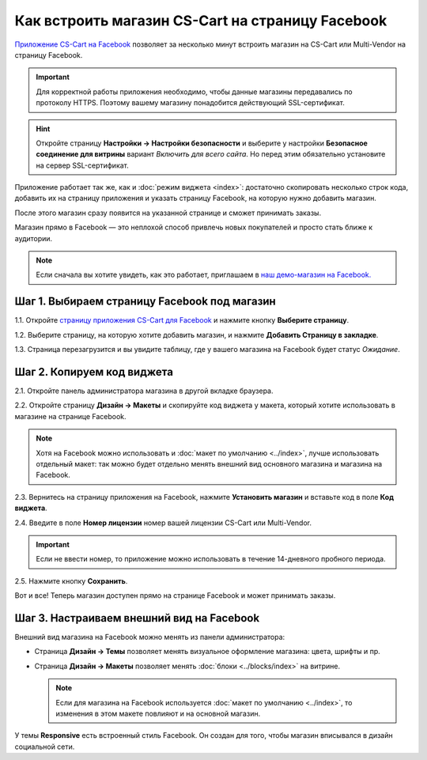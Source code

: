 *************************************************
Как встроить магазин CS-Cart на страницу Facebook
*************************************************

`Приложение CS-Cart на Facebook <https://apps.facebook.com/cscart-store/>`_ позволяет за несколько минут встроить магазин на CS-Cart или Multi-Vendor на страницу Facebook.

.. important::

    Для корректной работы приложения необходимо, чтобы данные магазины передавались по протоколу HTTPS. Поэтому вашему магазину понадобится действующий SSL-сертификат.

.. hint::

    Откройте страницу **Настройки → Настройки безопасности** и выберите у настройки **Безопасное соединение для витрины** вариант *Включить для всего сайта*. Но перед этим обязательно установите на сервер SSL-сертификат.

Приложение работает так же, как и :doc:`режим виджета <index>`: достаточно скопировать несколько строк кода, добавить их на страницу приложения и указать страницу Facebook, на которую нужно добавить магазин.

После этого магазин сразу появится на указанной странице и сможет принимать заказы.

.. image:: img/embedded_store_in_facebook.png
    :align: center
    :alt: Магазин на CS-Cart на странице Facebook.

Магазин прямо в Facebook — это неплохой способ привлечь новых покупателей и просто стать ближе к аудитории.

.. note::

    Если сначала вы хотите увидеть, как это работает, приглашаем в `наш демо-магазин на Facebook. <https://www.facebook.com/CSCartRu/app/457462450989458/>`_

=============================================
Шаг 1. Выбираем страницу Facebook под магазин
=============================================

1.1. Откройте `страницу приложения CS-Cart для Facebook <https://apps.facebook.com/cscart-store/>`_ и нажмите кнопку **Выберите страницу**.

.. image:: img/select_page_for_store.png
    :align: center
    :alt: Выбираем страницу Facebook, на которой появится магазин CS-Cart.

1.2. Выберите страницу, на которую хотите добавить магазин, и нажмите **Добавить Страницу в закладке**.

.. image:: img/add_page_tab.png
    :align: center
    :alt: Подтверждаем выбор страницы.

1.3. Страница перезагрузится и вы увидите таблицу, где у вашего магазина на Facebook будет статус *Ожидание*.

===========================
Шаг 2. Копируем код виджета
===========================

2.1. Откройте панель администратора магазина в другой вкладке браузера.

2.2. Откройте страницу **Дизайн → Макеты** и скопируйте код виджета у макета, который хотите использовать в магазине на странице Facebook.

.. note::

    Хотя на Facebook можно использовать и :doc:`макет по умолчанию <../index>`, лучше использовать отдельный макет: так можно будет отдельно менять внешний вид основного магазина и магазина на Facebook.

.. image:: img/widget_code.png
    :align: center
    :alt: Получаем код виджета в CS-Cart.

2.3. Вернитесь на страницу приложения на Facebook, нажмите **Установить магазин** и вставьте код в поле **Код виджета**.

2.4. Введите в поле **Номер лицензии** номер вашей лицензии CS-Cart или Multi-Vendor.

.. important::

    Если не ввести номер, то приложение можно использовать в течение 14-дневного пробного периода.

2.5. Нажмите кнопку **Сохранить**.

.. image:: img/widget_code_facebook.png
    :align: center
    :alt: Вставляем код виджета в Facebook.

Вот и все! Теперь магазин доступен прямо на странице Facebook и может принимать заказы.

==========================================
Шаг 3. Настраиваем внешний вид на Facebook
==========================================

Внешний вид магазина на Facebook можно менять из панели администратора:

* Страница **Дизайн → Темы** позволяет менять визуальное оформление магазина: цвета, шрифты и пр.

* Страница **Дизайн → Макеты** позволяет менять :doc:`блоки <../blocks/index>` на витрине. 

  .. note::

     Если для магазина на Facebook используется :doc:`макет по умолчанию <../index>`, то изменения в этом макете повлияют и на основной магазин.

У темы **Responsive** есть встроенный стиль Facebook. Он создан для того, чтобы магазин вписывался в дизайн социальной сети.
